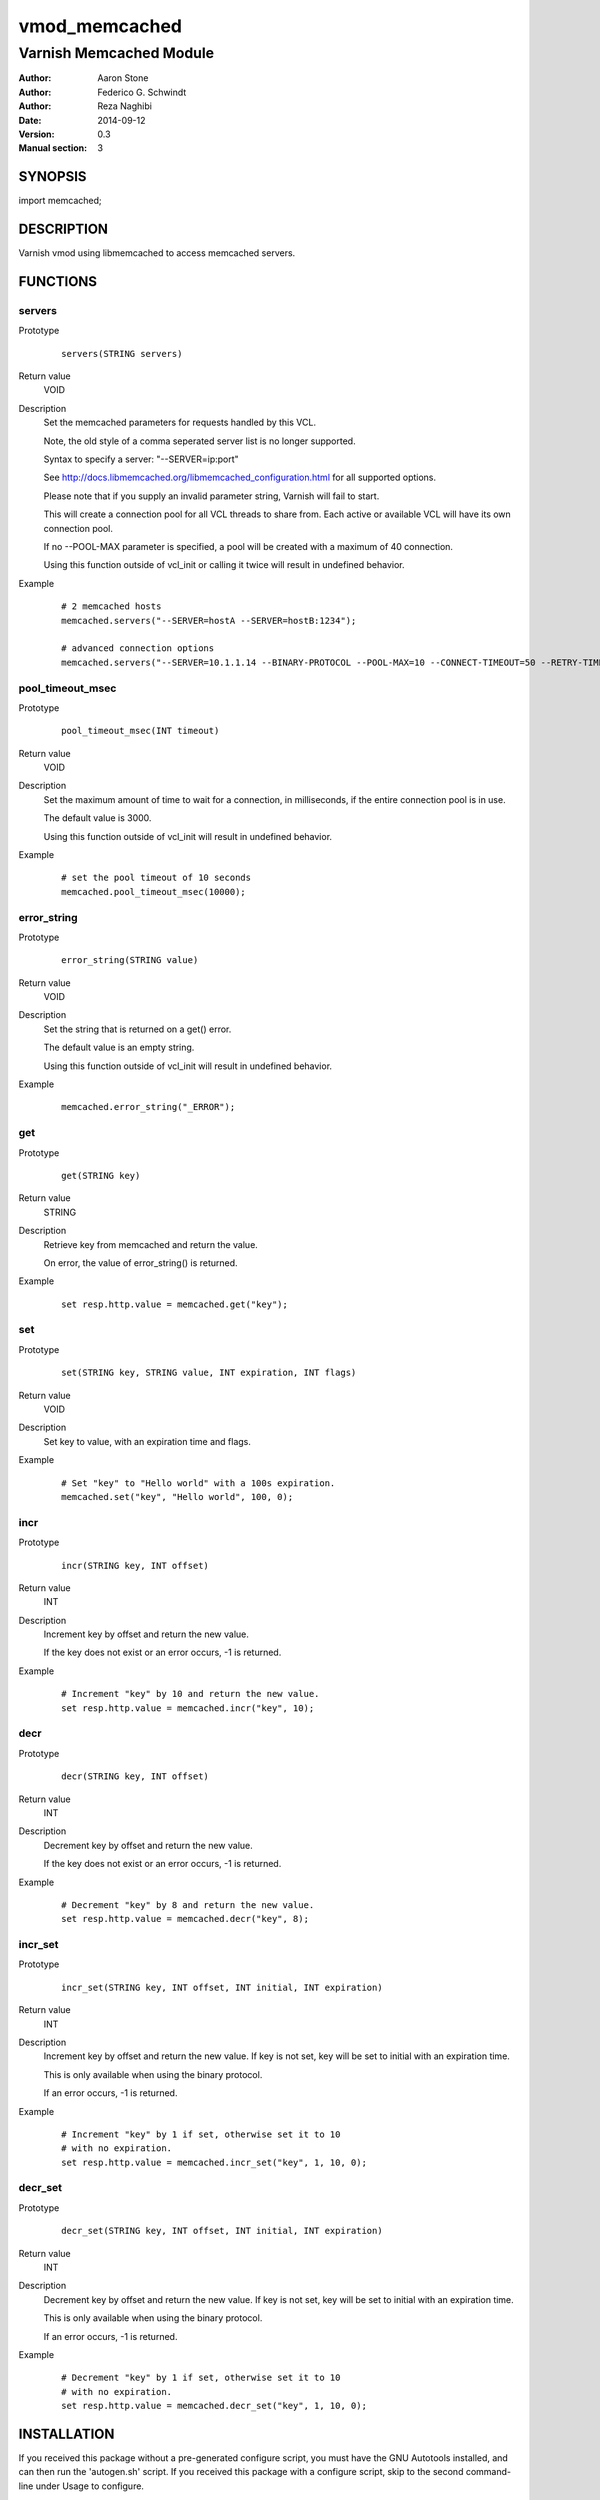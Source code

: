 ==============
vmod_memcached
==============

------------------------
Varnish Memcached Module
------------------------

:Author: Aaron Stone
:Author: Federico G. Schwindt
:Author: Reza Naghibi
:Date: 2014-09-12
:Version: 0.3
:Manual section: 3

SYNOPSIS
========

import memcached;

DESCRIPTION
===========

Varnish vmod using libmemcached to access memcached servers.

FUNCTIONS
=========

servers
-------

Prototype
        ::

                servers(STRING servers)
Return value
        VOID
Description
        Set the memcached parameters for requests handled by this VCL.

        Note, the old style of a comma seperated server list is no longer
        supported.

        Syntax to specify a server: "--SERVER=ip:port"

        See http://docs.libmemcached.org/libmemcached_configuration.html
        for all supported options.

        Please note that if you supply an invalid parameter string,
        Varnish will fail to start.

        This will create a connection pool for all VCL threads to share from.
        Each active or available VCL will have its own connection pool.

        If no --POOL-MAX parameter is specified, a pool will be created with
        a maximum of 40 connection.

        Using this function outside of vcl_init or calling it twice will
        result in undefined behavior.
Example
        ::

                # 2 memcached hosts
                memcached.servers("--SERVER=hostA --SERVER=hostB:1234");

                # advanced connection options
                memcached.servers("--SERVER=10.1.1.14 --BINARY-PROTOCOL --POOL-MAX=10 --CONNECT-TIMEOUT=50 --RETRY-TIMEOUT=3");

pool_timeout_msec
-----------------

Prototype
        ::

                pool_timeout_msec(INT timeout)
Return value
        VOID
Description
        Set the maximum amount of time to wait for a connection, in
        milliseconds, if the entire connection pool is in use.

        The default value is 3000.

        Using this function outside of vcl_init will result in undefined
        behavior.
Example
        ::

                # set the pool timeout of 10 seconds
                memcached.pool_timeout_msec(10000);

error_string
------------

Prototype
        ::

                error_string(STRING value)
Return value
        VOID
Description
        Set the string that is returned on a get() error.

        The default value is an empty string.

        Using this function outside of vcl_init will result in undefined
        behavior.
Example
        ::

                memcached.error_string("_ERROR");

get
---

Prototype
        ::

                get(STRING key)
Return value
        STRING
Description
        Retrieve key from memcached and return the value.

        On error, the value of error_string() is returned.
Example
        ::

                set resp.http.value = memcached.get("key");

set
---

Prototype
        ::

                set(STRING key, STRING value, INT expiration, INT flags)
Return value
        VOID
Description
        Set key to value, with an expiration time and flags.
Example
        ::

                # Set "key" to "Hello world" with a 100s expiration.
                memcached.set("key", "Hello world", 100, 0);

incr
----

Prototype
        ::

                incr(STRING key, INT offset)
Return value
        INT
Description
        Increment key by offset and return the new value.

        If the key does not exist or an error occurs, -1 is returned.
Example
        ::

                # Increment "key" by 10 and return the new value.
                set resp.http.value = memcached.incr("key", 10);

decr
----

Prototype
        ::

                decr(STRING key, INT offset)
Return value
        INT
Description
        Decrement key by offset and return the new value.

        If the key does not exist or an error occurs, -1 is returned.
Example
        ::

                # Decrement "key" by 8 and return the new value.
                set resp.http.value = memcached.decr("key", 8);

incr_set
--------

Prototype
        ::

                incr_set(STRING key, INT offset, INT initial, INT expiration)
Return value
        INT
Description
        Increment key by offset and return the new value. If key is not
        set, key will be set to initial with an expiration time.

        This is only available when using the binary protocol.

        If an error occurs, -1 is returned.
Example
        ::

                # Increment "key" by 1 if set, otherwise set it to 10
                # with no expiration.
                set resp.http.value = memcached.incr_set("key", 1, 10, 0);

decr_set
--------

Prototype
        ::

                decr_set(STRING key, INT offset, INT initial, INT expiration)
Return value
        INT
Description
        Decrement key by offset and return the new value. If key is not
        set, key will be set to initial with an expiration time.

        This is only available when using the binary protocol.

        If an error occurs, -1 is returned.
Example
        ::

                # Decrement "key" by 1 if set, otherwise set it to 10
                # with no expiration.
                set resp.http.value = memcached.decr_set("key", 1, 10, 0);

INSTALLATION
============

If you received this package without a pre-generated configure script, you must
have the GNU Autotools installed, and can then run the 'autogen.sh' script. If
you received this package with a configure script, skip to the second
command-line under Usage to configure.

Usage::

 # Generate configure script
 ./autogen.sh

 # Execute configure script
 ./configure [PKG_CONFIG=PATH] [LIBMEMCACHED_CFLAGS=COMPILE] [LIBMEMCACHED_LIBS=LINK]

The `configure` script uses `pkg-config` to find the libmemcached library. You
may specify the `pkg-config` binary by setting the `PKG_CONFIG` option. If you
do not wish to use `pkg-config`, you may set `LIBMEMCACHED_CFLAGS` and
`LIBMEMCACHED_LIBS` as necessary to compile and link with libmemcached.

Make targets:

* make - builds the vmod
* make install - installs your vmod
* make check - runs the unit tests in ``src/tests/*.vtc``

SEE ALSO
========

* http://memcached.org/
* http://libmemcached.org/

HISTORY
=======

0.3

This VMOD was refactored with the following goals:

* Remove pthread_specific functionality since its not vcl.reload safe
* Change one connection per thread to a shared connection pool
* Better error detection

0.1

The first revision of this document sketches out a rough plan for approaching a
general purpose memcached client module for Varnish. More features are sure to
be added as we go along.

This manual page is based on the template man page from libvmod-example.

COPYRIGHT
=========

* Copyright (c) 2012 Aaron Stone
* Copyright (c) 2014 Varnish Software
* See COPYING for copyright holders and descriptions.
* See LICENSE for full copyright terms.

